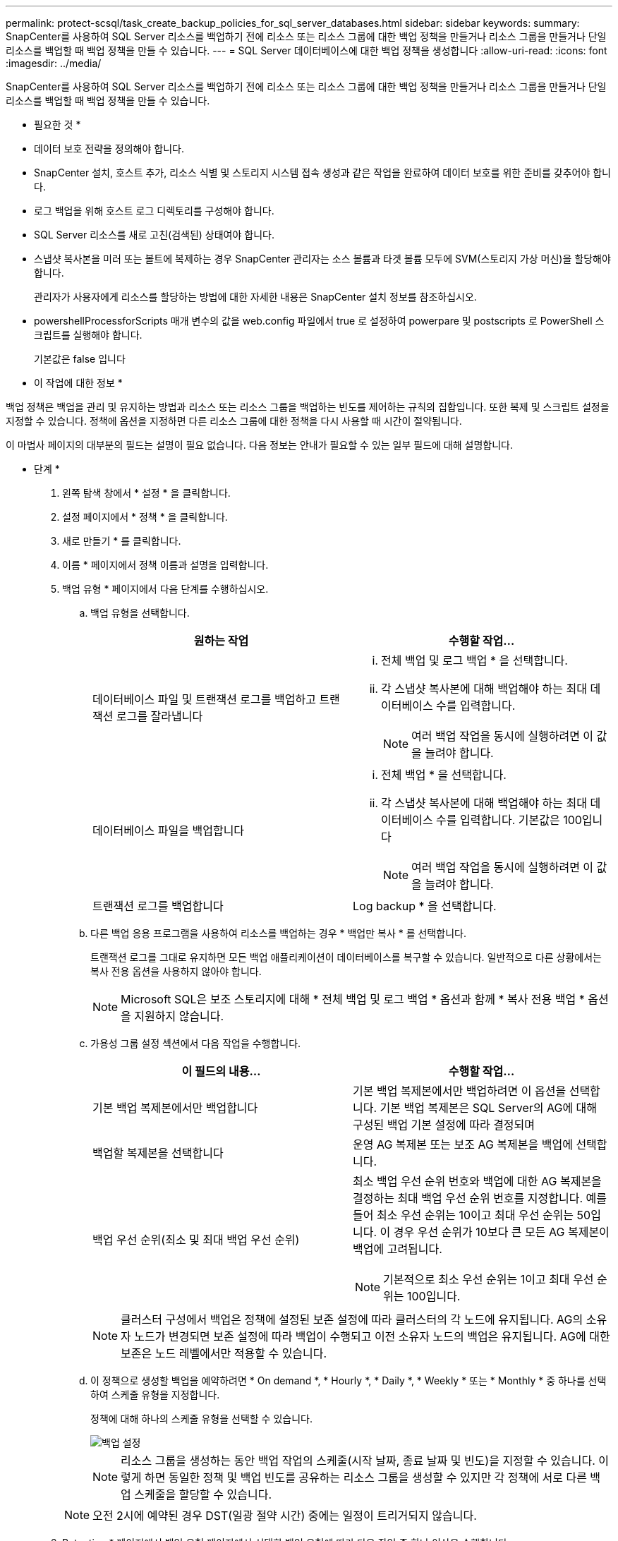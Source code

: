 ---
permalink: protect-scsql/task_create_backup_policies_for_sql_server_databases.html 
sidebar: sidebar 
keywords:  
summary: SnapCenter를 사용하여 SQL Server 리소스를 백업하기 전에 리소스 또는 리소스 그룹에 대한 백업 정책을 만들거나 리소스 그룹을 만들거나 단일 리소스를 백업할 때 백업 정책을 만들 수 있습니다. 
---
= SQL Server 데이터베이스에 대한 백업 정책을 생성합니다
:allow-uri-read: 
:icons: font
:imagesdir: ../media/


[role="lead"]
SnapCenter를 사용하여 SQL Server 리소스를 백업하기 전에 리소스 또는 리소스 그룹에 대한 백업 정책을 만들거나 리소스 그룹을 만들거나 단일 리소스를 백업할 때 백업 정책을 만들 수 있습니다.

* 필요한 것 *

* 데이터 보호 전략을 정의해야 합니다.
* SnapCenter 설치, 호스트 추가, 리소스 식별 및 스토리지 시스템 접속 생성과 같은 작업을 완료하여 데이터 보호를 위한 준비를 갖추어야 합니다.
* 로그 백업을 위해 호스트 로그 디렉토리를 구성해야 합니다.
* SQL Server 리소스를 새로 고친(검색된) 상태여야 합니다.
* 스냅샷 복사본을 미러 또는 볼트에 복제하는 경우 SnapCenter 관리자는 소스 볼륨과 타겟 볼륨 모두에 SVM(스토리지 가상 머신)을 할당해야 합니다.
+
관리자가 사용자에게 리소스를 할당하는 방법에 대한 자세한 내용은 SnapCenter 설치 정보를 참조하십시오.

* powershellProcessforScripts 매개 변수의 값을 web.config 파일에서 true 로 설정하여 powerpare 및 postscripts 로 PowerShell 스크립트를 실행해야 합니다.
+
기본값은 false 입니다



* 이 작업에 대한 정보 *

백업 정책은 백업을 관리 및 유지하는 방법과 리소스 또는 리소스 그룹을 백업하는 빈도를 제어하는 규칙의 집합입니다. 또한 복제 및 스크립트 설정을 지정할 수 있습니다. 정책에 옵션을 지정하면 다른 리소스 그룹에 대한 정책을 다시 사용할 때 시간이 절약됩니다.

이 마법사 페이지의 대부분의 필드는 설명이 필요 없습니다. 다음 정보는 안내가 필요할 수 있는 일부 필드에 대해 설명합니다.

* 단계 *

. 왼쪽 탐색 창에서 * 설정 * 을 클릭합니다.
. 설정 페이지에서 * 정책 * 을 클릭합니다.
. 새로 만들기 * 를 클릭합니다.
. 이름 * 페이지에서 정책 이름과 설명을 입력합니다.
. 백업 유형 * 페이지에서 다음 단계를 수행하십시오.
+
.. 백업 유형을 선택합니다.
+
|===
| 원하는 작업 | 수행할 작업... 


 a| 
데이터베이스 파일 및 트랜잭션 로그를 백업하고 트랜잭션 로그를 잘라냅니다
 a| 
... 전체 백업 및 로그 백업 * 을 선택합니다.
... 각 스냅샷 복사본에 대해 백업해야 하는 최대 데이터베이스 수를 입력합니다.
+

NOTE: 여러 백업 작업을 동시에 실행하려면 이 값을 늘려야 합니다.





 a| 
데이터베이스 파일을 백업합니다
 a| 
... 전체 백업 * 을 선택합니다.
... 각 스냅샷 복사본에 대해 백업해야 하는 최대 데이터베이스 수를 입력합니다. 기본값은 100입니다
+

NOTE: 여러 백업 작업을 동시에 실행하려면 이 값을 늘려야 합니다.





 a| 
트랜잭션 로그를 백업합니다
 a| 
Log backup * 을 선택합니다.

|===
.. 다른 백업 응용 프로그램을 사용하여 리소스를 백업하는 경우 * 백업만 복사 * 를 선택합니다.
+
트랜잭션 로그를 그대로 유지하면 모든 백업 애플리케이션이 데이터베이스를 복구할 수 있습니다. 일반적으로 다른 상황에서는 복사 전용 옵션을 사용하지 않아야 합니다.

+

NOTE: Microsoft SQL은 보조 스토리지에 대해 * 전체 백업 및 로그 백업 * 옵션과 함께 * 복사 전용 백업 * 옵션을 지원하지 않습니다.

.. 가용성 그룹 설정 섹션에서 다음 작업을 수행합니다.
+
|===
| 이 필드의 내용... | 수행할 작업... 


 a| 
기본 백업 복제본에서만 백업합니다
 a| 
기본 백업 복제본에서만 백업하려면 이 옵션을 선택합니다. 기본 백업 복제본은 SQL Server의 AG에 대해 구성된 백업 기본 설정에 따라 결정되며



 a| 
백업할 복제본을 선택합니다
 a| 
운영 AG 복제본 또는 보조 AG 복제본을 백업에 선택합니다.



 a| 
백업 우선 순위(최소 및 최대 백업 우선 순위)
 a| 
최소 백업 우선 순위 번호와 백업에 대한 AG 복제본을 결정하는 최대 백업 우선 순위 번호를 지정합니다. 예를 들어 최소 우선 순위는 10이고 최대 우선 순위는 50입니다. 이 경우 우선 순위가 10보다 큰 모든 AG 복제본이 백업에 고려됩니다.


NOTE: 기본적으로 최소 우선 순위는 1이고 최대 우선 순위는 100입니다.

|===
+

NOTE: 클러스터 구성에서 백업은 정책에 설정된 보존 설정에 따라 클러스터의 각 노드에 유지됩니다. AG의 소유자 노드가 변경되면 보존 설정에 따라 백업이 수행되고 이전 소유자 노드의 백업은 유지됩니다. AG에 대한 보존은 노드 레벨에서만 적용할 수 있습니다.

.. 이 정책으로 생성할 백업을 예약하려면 * On demand *, * Hourly *, * Daily *, * Weekly * 또는 * Monthly * 중 하나를 선택하여 스케줄 유형을 지정합니다.
+
정책에 대해 하나의 스케줄 유형을 선택할 수 있습니다.

+
image::../media/backup_settings.gif[백업 설정]

+

NOTE: 리소스 그룹을 생성하는 동안 백업 작업의 스케줄(시작 날짜, 종료 날짜 및 빈도)을 지정할 수 있습니다. 이렇게 하면 동일한 정책 및 백업 빈도를 공유하는 리소스 그룹을 생성할 수 있지만 각 정책에 서로 다른 백업 스케줄을 할당할 수 있습니다.

+

NOTE: 오전 2시에 예약된 경우 DST(일광 절약 시간) 중에는 일정이 트리거되지 않습니다.



. Retention * 페이지에서 백업 유형 페이지에서 선택한 백업 유형에 따라 다음 작업 중 하나 이상을 수행합니다.
+
.. 최신 복원 작업에 대한 보존 설정 섹션에서 다음 작업 중 하나를 수행합니다.
+
|===
| 원하는 작업 | 수행할 작업... 


 a| 
특정 수의 스냅샷 복사본만 보유합니다
 a| 
최근 <number>일 * 에 적용할 수 있는 로그 백업 보존 옵션을 선택하고 보존할 일 수를 지정합니다. 이 제한에 근접하면 이전 복사본을 삭제할 수 있습니다.



 a| 
백업 사본을 특정 기간 동안 보관합니다
 a| 
마지막 <number>일간의 전체 백업 기간 * 에 적용할 수 있는 로그 백업 보존 옵션을 선택하고 로그 백업 사본을 보관할 일 수를 지정합니다.

|===
.. 필요 시 보존 설정에 대한 * 전체 백업 보존 설정 * 섹션에서 다음 작업을 수행합니다.
+
|===
| 이 필드의 내용... | 수행할 작업... 


 a| 
유지할 총 스냅샷 복사본
 a| 
유지할 스냅샷 복사본 수를 지정하려면 * 유지할 총 스냅샷 복사본 * 을 선택합니다.

스냅샷 복사본 수가 지정된 수를 초과하면 가장 오래된 복사본이 먼저 삭제된 후 스냅샷 복사본이 삭제됩니다.


NOTE: 최대 보존 값은 ONTAP 9.4 이상의 리소스에 대해 1018이고, ONTAP 9.3 이전 버전의 리소스에 대해서는 254입니다. 보존이 기본 ONTAP 버전에서 지원하는 값보다 높은 값으로 설정된 경우 백업이 실패합니다.


IMPORTANT: 기본적으로 보존 횟수 값은 2로 설정됩니다. 보존 횟수를 1로 설정하면 새 스냅샷 복사본이 타겟으로 복제될 때까지 첫 번째 스냅샷 복사본이 SnapVault 관계의 참조 스냅샷 복사본이므로 보존 작업이 실패할 수 있습니다.



 a| 
에 대한 스냅샷 복사본을 유지합니다
 a| 
스냅샷 복사본을 삭제하기 전에 보관할 일 수를 지정하려면 * 스냅샷 복사본 보관 기간 * 을 선택합니다.

|===
.. 시간별, 일별, 주별 및 월별 보존 설정의 * 전체 백업 보존 설정 * 섹션에서 * 백업 유형 * 페이지에서 선택한 스케줄 유형에 대한 보존 설정을 지정합니다.
+
|===
| 이 필드의 내용... | 수행할 작업... 


 a| 
유지할 총 스냅샷 복사본
 a| 
유지할 스냅샷 복사본 수를 지정하려면 * 유지할 총 스냅샷 복사본 * 을 선택합니다. 스냅샷 복사본 수가 지정된 수를 초과하면 가장 오래된 복사본이 먼저 삭제된 후 스냅샷 복사본이 삭제됩니다.


IMPORTANT: SnapVault 복제를 설정하려면 보존 수를 2 이상으로 설정해야 합니다. 보존 횟수를 1로 설정하면 새 스냅샷 복사본이 타겟으로 복제될 때까지 첫 번째 스냅샷 복사본이 SnapVault 관계의 참조 스냅샷 복사본이므로 보존 작업이 실패할 수 있습니다.



 a| 
에 대한 스냅샷 복사본을 유지합니다
 a| 
스냅샷 복사본을 삭제하기 전에 보관할 일 수를 지정하려면 * 스냅샷 복사본 보관 기간 * 을 선택합니다.

|===
+
로그 스냅샷 복사본의 보존은 기본적으로 7일로 설정됩니다. Set-SmPolicy cmdlet을 사용하여 로그 스냅샷 복사본 보존을 변경합니다.

+
이 예에서는 로그 스냅샷 복사본 보존을 2로 설정합니다.

+
[listing]
----
Set-SmPolicy -PolicyName 'newpol' -PolicyType 'Backup' -PluginPolicyType 'SCSQL' -sqlbackuptype 'FullBackupAndLogBackup' -RetentionSettings @{BackupType='DATA';ScheduleType='Hourly';RetentionCount=2},@{BackupType='LOG_SNAPSHOT';ScheduleType='None';RetentionCount=2},@{BackupType='LOG';ScheduleType='Hourly';RetentionCount=2} -scheduletype 'Hourly'
----
+
https://kb.netapp.com/Advice_and_Troubleshooting/Data_Protection_and_Security/SnapCenter/SnapCenter_retains_Snapshot_copies_of_the_database["SnapCenter은 데이터베이스의 스냅샷 복사본을 유지합니다"]



. Replication * 페이지에서 보조 스토리지 시스템에 대한 복제를 지정합니다.
+
|===
| 이 필드의 내용... | 수행할 작업... 


 a| 
로컬 스냅샷 복사본을 생성한 후 SnapMirror를 업데이트합니다
 a| 
다른 볼륨(SnapMirror)에 백업 세트의 미러 복사본을 생성하려면 이 옵션을 선택합니다.



 a| 
스냅샷 복사본을 생성한 후 SnapVault를 업데이트합니다
 a| 
디스크 간 백업 복제를 수행하려면 이 옵션을 선택합니다.



 a| 
보조 정책 레이블입니다
 a| 
스냅샷 레이블을 선택합니다.

선택한 스냅샷 복사본 레이블에 따라 ONTAP에서는 해당 레이블과 일치하는 2차 스냅샷 복사본 보존 정책을 적용합니다.


NOTE: 로컬 스냅샷 복사본 * 을 생성한 후 SnapMirror 업데이트 * 를 선택한 경우, 선택적으로 보조 정책 레이블을 지정할 수 있습니다. 그러나 로컬 스냅샷 복사본 * 을 생성한 후 * SnapVault 업데이트 * 를 선택한 경우에는 보조 정책 레이블을 지정해야 합니다.



 a| 
오류 재시도 횟수입니다
 a| 
프로세스가 중지되기 전에 수행해야 하는 복제 시도 횟수를 입력합니다.

|===
. Script* 페이지에서 백업 작업 전후에 실행해야 하는 처방인 또는 PS의 경로와 인수를 각각 입력합니다.
+
예를 들어 스크립트를 실행하여 SNMP 트랩을 업데이트하고, 경고를 자동화하고, 로그를 보낼 수 있습니다.

+

NOTE: 보조 스토리지가 스냅샷 복사본의 최대 제한에 도달하지 않도록 ONTAP에서 SnapMirror 보존 정책을 구성해야 합니다.

. 검증 * 페이지에서 다음 단계를 수행하십시오.
+
.. 다음 백업 일정에 대한 * 검증 실행 * 섹션에서 일정 빈도를 선택합니다.
.. 데이터베이스 정합성 검사 옵션 * 섹션에서 다음 작업을 수행합니다.
+
|===
| 이 필드의 내용... | 수행할 작업... 


 a| 
무결성 구조를 데이터베이스의 물리적 구조로 제한(physical_only)
 a| 
무결성 검사를 데이터베이스의 물리적 구조로 제한하고 데이터베이스에 영향을 미치는 찢어진 페이지, 체크섬 오류 및 일반적인 하드웨어 오류를 검색하려면 * 데이터베이스의 물리적 구조로 무결성 구조를 제한합니다(physical_only) * 를 선택합니다.



 a| 
모든 정보 메시지 억제(INFOMSGS 없음)
 a| 
모든 정보 메시지를 표시하지 않으려면 * 모든 정보 메시지 억제(no_INFOMSGS) * 를 선택합니다. 기본적으로 선택되어 있습니다.



 a| 
객체별 보고된 모든 오류 메시지 표시(ALL_ERRORMSGS)
 a| 
객체별로 보고된 모든 오류 메시지 표시(ALL_ERRORMSGS) * 를 선택하여 객체별로 보고된 모든 오류를 표시합니다.



 a| 
클러스터링되지 않은 인덱스(NOINDEX) 확인 안 함
 a| 
클러스터링되지 않은 인덱스를 선택하지 않으려면 * 클러스터링되지 않은 인덱스(NOINDEX) * 를 선택합니다. SQL Server 데이터베이스는 DBCC(Microsoft SQL Server Database Consistency Checker)를 사용하여 데이터베이스 개체의 논리적 무결성 및 물리적 무결성을 검사합니다.



 a| 
내부 데이터베이스 스냅샷 복사본(TABLOCK)을 사용하지 않고 검사를 제한하고 잠금을 확보합니다.
 a| 
내부 데이터베이스 Snapshot 복사본(TABLOCK) * 을 사용하여 검사를 제한하고 내부 데이터베이스 Snapshot 복사본을 사용하지 않고 잠금을 가져오는 대신 * Limit the checks and obtain the lock 을 선택합니다.

|===
.. 로그 백업 * 섹션에서 * 완료 시 로그 백업 확인 * 을 선택하여 완료 시 로그 백업을 확인합니다.
.. 검증 스크립트 설정 * 섹션에서 검증 작업 전후에 실행해야 하는 처방인 또는 PS의 경로와 인수를 각각 입력합니다.


. 요약을 검토하고 * Finish * 를 클릭합니다.

